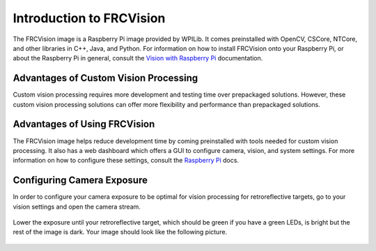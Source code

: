 Introduction to FRCVision
=========================

The FRCVision image is a Raspberry Pi image provided by WPILib. It comes preinstalled with OpenCV, CSCore, NTCore, and other libraries in C++, Java, and Python. For information on how to install FRCVision onto your Raspberry Pi, or about the Raspberry Pi in general, consult the `Vision with Raspberry Pi <https://docs.wpilib.org/en/latest/docs/software/vision-processing/raspberry-pi/index.html>`_ documentation.

Advantages of Custom Vision Processing
--------------------------------------

Custom vision processing requires more development and testing time over prepackaged solutions. However, these custom vision processing solutions can offer more flexibility and performance than prepackaged solutions.

Advantages of Using FRCVision
-----------------------------

The FRCVision image helps reduce development time by coming preinstalled with tools needed for custom vision processing. It also has a web dashboard which offers a GUI to configure camera, vision, and system settings. For more information on how to configure these settings, consult the `Raspberry Pi <https://docs.wpilib.org/en/latest/docs/software/vision-processing/raspberry-pi/the-raspberry-pi-frc-console.html>`_ docs.

Configuring Camera Exposure
---------------------------

In order to configure your camera exposure to be optimal for vision processing for retroreflective targets, go to your vision settings and open the camera stream.

.. figure:: images/intro-1.png

Lower the exposure until your retroreflective target, which should be green if you have a green LEDs, is bright but the rest of the image is dark. Your image should look like the following picture.

.. figure:: images/intro-2.jpg
